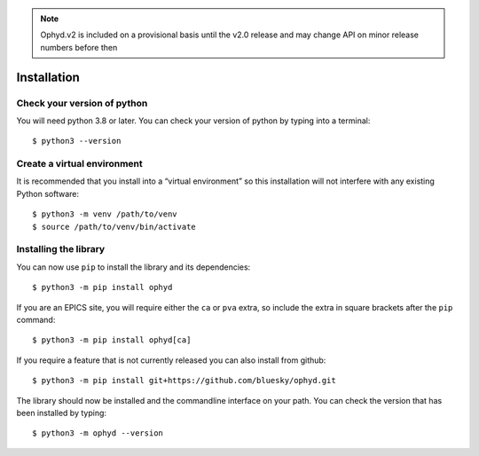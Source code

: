 .. note::

    Ophyd.v2 is included on a provisional basis until the v2.0 release and 
    may change API on minor release numbers before then

Installation
============

Check your version of python
----------------------------

You will need python 3.8 or later. You can check your version of python by
typing into a terminal::

    $ python3 --version


Create a virtual environment
----------------------------

It is recommended that you install into a “virtual environment” so this
installation will not interfere with any existing Python software::

    $ python3 -m venv /path/to/venv
    $ source /path/to/venv/bin/activate


Installing the library
----------------------

You can now use ``pip`` to install the library and its dependencies::

    $ python3 -m pip install ophyd

If you are an EPICS site, you will require either the ``ca`` or ``pva`` extra,
so include the extra in square brackets after the ``pip`` command::

    $ python3 -m pip install ophyd[ca]

If you require a feature that is not currently released you can also install
from github::

    $ python3 -m pip install git+https://github.com/bluesky/ophyd.git

The library should now be installed and the commandline interface on your path.
You can check the version that has been installed by typing::

    $ python3 -m ophyd --version
